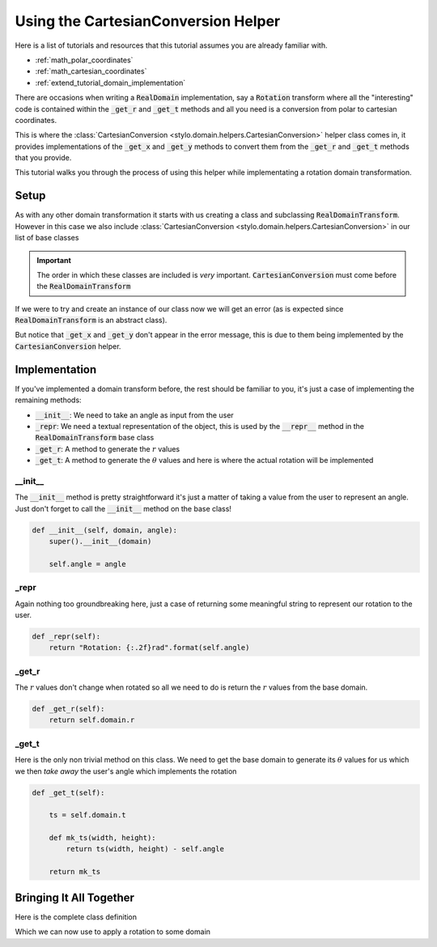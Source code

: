 .. _extend_tutorial_cartesian_conversion:

Using the CartesianConversion Helper
====================================

Here is a list of tutorials and resources that this tutorial assumes you are already
familiar with.

- :ref:`math_polar_coordinates`
- :ref:`math_cartesian_coordinates`
- :ref:`extend_tutorial_domain_implementation`

There are occasions when writing a :code:`RealDomain` implementation, say a
:code:`Rotation` transform where all the "interesting" code is contained within the
:code:`_get_r` and :code:`_get_t` methods and all you need is a conversion from polar
to cartesian coordinates.

This is where the :class:`CartesianConversion <stylo.domain.helpers.CartesianConversion>`
helper class comes in, it provides implementations of the :code:`_get_x` and
:code:`_get_y` methods to convert them from the :code:`_get_r` and :code:`_get_t`
methods that you provide.

This tutorial walks you through the process of using this helper while implementating
a rotation domain transformation.

Setup
-----

As with any other domain transformation it starts with us creating a class and
subclassing :code:`RealDomainTransform`. However in this case we also include
:class:`CartesianConversion <stylo.domain.helpers.CartesianConversion>` in our list of
base classes

.. testcode:: extend_tutorial_cartesian_conversion_a

   from stylo.domain.transform import RealDomainTransform
   from stylo.domain.helpers import CartesianConversion


   class Rotation(CartesianConversion, RealDomainTransform):
       pass

.. important::

   The order in which these classes are included is *very* important.
   :code:`CartesianConversion` must come before the :code:`RealDomainTransform`

If we were to try and create an instance of our class now we will get an error (as is
expected since :code:`RealDomainTransform` is an abstract class).

.. doctest:: extend_tutorial_cartesian_conversion_a

   >>> rotate = Rotation()
   Traceback (most recent call last):
      ...
   TypeError: Can't instantiate abstract class Rotation with abstract methods  _get_r, _get_t, _repr

But notice that :code:`_get_x` and :code:`_get_y` don't appear in the error message, this
is due to them being implemented by the :code:`CartesianConversion` helper.

Implementation
--------------

If you've implemented a domain transform before, the rest should be familiar to you,
it's just a case of implementing the remaining methods:

- :code:`__init__`: We need to take an angle as input from the user
- :code:`_repr`: We need a textual representation of the object, this is used by the
  :code:`__repr__` method in the :code:`RealDomainTransform` base class
- :code:`_get_r`: A method to generate the :math:`r` values
- :code:`_get_t`: A method to generate the :math:`\theta` values and here is where the
  actual rotation will be implemented

__init__
^^^^^^^^

The :code:`__init__` method is pretty straightforward it's just a matter of taking a
value from the user to represent an angle. Just don't forget to call the
:code:`__init__` method on the base class!

.. code-block:: python

   def __init__(self, domain, angle):
       super().__init__(domain)

       self.angle = angle

_repr
^^^^^

Again nothing too groundbreaking here, just a case of returning some meaningful string
to represent our rotation to the user.

.. code-block:: python

   def _repr(self):
       return "Rotation: {:.2f}rad".format(self.angle)

_get_r
^^^^^^

The :math:`r` values don't change when rotated so all we need to do is return the
:math:`r` values from the base domain.

.. code-block:: python

   def _get_r(self):
       return self.domain.r

_get_t
^^^^^^

Here is the only non trivial method on this class. We need to get the base domain to
generate its :math:`\theta` values for us which we then *take away* the user's angle
which implements the rotation

.. code-block:: python

   def _get_t(self):

       ts = self.domain.t

       def mk_ts(width, height):
           return ts(width, height) - self.angle

       return mk_ts


Bringing It All Together
------------------------

Here is the complete class definition

.. testcode:: extend_tutorial_cartesian_conversion_b

   from math import pi

   from stylo.domain import UnitSquare
   from stylo.domain.helpers import CartesianConversion
   from stylo.domain.transform import RealDomainTransform


   class Rotation(CartesianConversion, RealDomainTransform):

       def __init__(self, domain, angle):
           super().__init__(domain)

           self.angle = angle

       def _repr(self):
           return "Rotation: {:.2f}rad".format(self.angle)

       def _get_r(self):
           return self.domain.r

       def _get_t(self):

           ts = self.domain.t

           def mk_ts(width, height):
               return ts(width, height) - self.angle

           return mk_ts

Which we can now use to apply a rotation to some domain

.. doctest:: extend_tutorial_cartesian_conversion_b

   >>> unit_square = UnitSquare()
   >>> rotated = Rotation(unit_square, pi/4)

   >>> rotated
   Rotation: 0.79rad
     UnitSquare: [0, 1] x [0, 1]

   >>> rotated.t(4, 4)
   array([[ 7.85398163e-01,  4.63647609e-01,  1.97395560e-01,
            0.00000000e+00],
          [ 7.85398163e-01,  3.21750554e-01,  1.11022302e-16,
           -1.97395560e-01],
          [ 7.85398163e-01,  1.11022302e-16, -3.21750554e-01,
           -4.63647609e-01],
          [-7.85398163e-01, -7.85398163e-01, -7.85398163e-01,
           -7.85398163e-01]])
